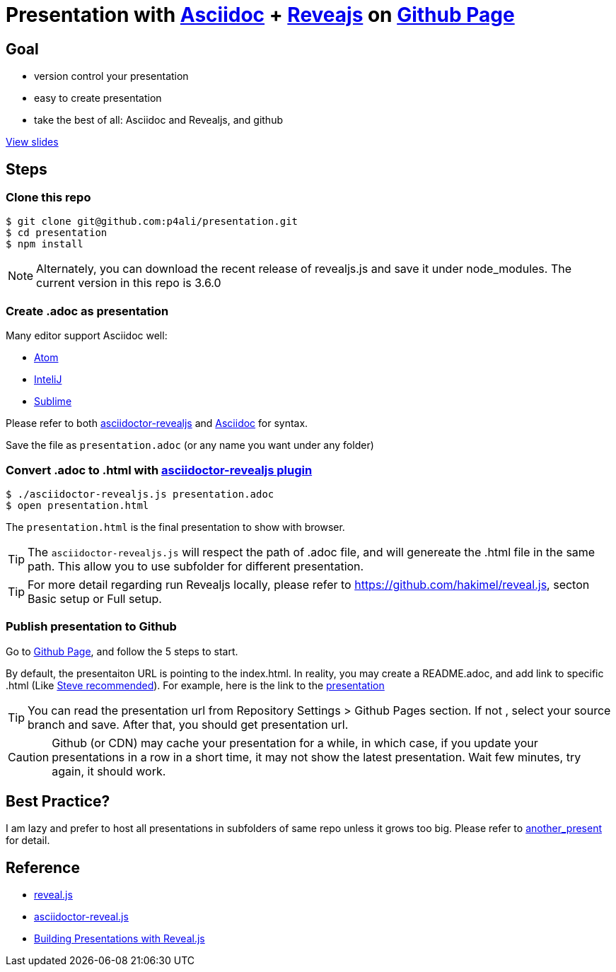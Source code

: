 = Presentation with https://asciidoctor.org[Asciidoc] + https://github.com/hakimel/reveal.js[Reveajs] on https://pages.github.com[Github Page]
ifdef::env-github,env-browser[]
:toc: preamble
:toclevels: 2
endif::[]
ifdef::env-github[]
:branch: master
:status:
:outfilesuffix: .adoc
:!toc-title:
:caution-caption: :fire:
:important-caption: :exclamation:
:note-caption: :paperclip:
:tip-caption: :bulb:
:warning-caption: :warning:
endif::[]
:uri-project-repo: https://github.com/asciidoctor/asciidoctor-reveal.js
:uri-asciidoctor: https://github.com/asciidoctor/asciidoctor
:uri-asciidoctorjs: https://github.com/asciidoctor/asciidoctor.js
:uri-revealjs-home: http://lab.hakim.se/reveal-js/
:uri-revealjs-gh: https://github.com/hakimel/reveal.js
:uri-nodejs-download: https://nodejs.org/en/download/

ifdef::env-github[]
//image:https://travis-ci.org/asciidoctor/asciidoctor-reveal.js.svg?branch=master[Build Status,link=https://travis-ci.org/asciidoctor/asciidoctor-reveal.js]
//image:http://img.shields.io/gem/v/asciidoctor-revealjs.svg[gem, link=https://rubygems.org/gems/asciidoctor-revealjs]
image:https://img.shields.io/travis/asciidoctor/asciidoctor/master.svg[Build Status (Travis CI), link=https://travis-ci.org/asciidoctor/asciidoctor]
image:https://travis-ci.org/hakimel/reveal.js.svg?branch=master[revealjs, link=https://travis-ci.org/hakimel/reveal.js]
image:http://img.shields.io/npm/v/asciidoctor-reveal.js.svg[npm, link=https://www.npmjs.org/package/asciidoctor-reveal.js]
image:https://s3.amazonaws.com/static.slid.es/images/slides-github-banner-320x40.png?1[try revealjs editor, link=https://slides.com?ref=github, width=160, height=20]
endif::[]

== Goal

* version control your presentation
* easy to create presentation
* take the best of all: Asciidoc and Revealjs, and github

https://p4ali.github.io/presentation/presentation.html[View slides]

== Steps

=== Clone this repo

[source, bash]
----
$ git clone git@github.com:p4ali/presentation.git
$ cd presentation
$ npm install
----

NOTE: Alternately, you can download the recent release of revealjs.js and save it under node_modules. The current version in this repo is 3.6.0

=== Create .adoc as presentation

.Many editor support Asciidoc well:
* https://atom.io/users/asciidoctor[Atom]
* https://plugins.jetbrains.com/plugin/7391-asciidoc[InteliJ]
* https://github.com/asciidoctor/sublimetext-asciidoc[Sublime]

Please refer to both https://github.com/asciidoctor/asciidoctor-reveal.js[asciidoctor-revealjs] and https://asciidoctor.org[Asciidoc] for syntax.

Save the file as `presentation.adoc` (or any name you want under any folder)

=== Convert .adoc to .html with https://github.com/asciidoctor/asciidoctor-reveal.js[asciidoctor-revealjs plugin]

[source, bash]
----
$ ./asciidoctor-revealjs.js presentation.adoc 
$ open presentation.html
----

The `presentation.html` is the final presentation to show with browser.

TIP: The `asciidoctor-revealjs.js` will respect the path of .adoc file, and will genereate the .html file in the same path. This allow you to use subfolder for different presentation.

TIP: For more detail regarding run Revealjs locally, please refer to https://github.com/hakimel/reveal.js, secton Basic setup or Full setup.

=== Publish presentation to Github

Go to https://pages.github.com[Github Page], and follow the 5 steps to start.

By default, the presentaiton URL is pointing to the index.html. In reality, you may create a README.adoc, and add link to specific .html (Like https://stevegrunwell.com/blog/building-presentations-reveal-js-2/[Steve recommended]). For example, here is the link to the https://p4ali.github.io/presentation/presentation.html[presentation]

TIP: You can read the presentation url from Repository Settings > Github Pages section. If not , select your source branch and save. After that, you should get presentation url.

CAUTION: Github (or CDN) may cache your presentation for a while, in which case, if you update your presentations in a row in a short time, it may not show the latest presentation. Wait few  minutes, try again, it should work.

== Best Practice?

I am lazy and prefer to host all presentations in subfolders of same repo unless it grows too big. Please refer to link:another_present[another_present] for detail. 

== Reference
* https://github.com/hakimel/reveal.js[reveal.js]
* https://github.com/asciidoctor/asciidoctor-reveal.js/[asciidoctor-reveal.js]
* https://stevegrunwell.com/blog/building-presentations-reveal-js-2/[Building Presentations with Reveal.js]
